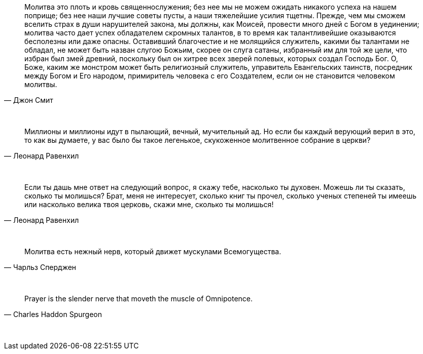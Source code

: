 "Молитва это плоть и кровь священнослужения; без нее мы не можем ожидать никакого успеха на нашем поприще; без нее наши лучшие советы пусты, а наши тяжелейшие усилия тщетны. Прежде, чем мы сможем вселить страх в души нарушителей закона, мы должны, как Моисей, провести много дней с Богом в уединении; молитва часто дает успех обладателем скромных талантов, в то время как талантливейшие оказываются бесполезны или даже опасны. Оставивший благочестие и не молящийся служитель, какими бы талантами не обладал, не может быть назван слугою Божьим, скорее он слуга сатаны, избранный им для той же цели, что избран был змей древний, поскольку был он хитрее всех зверей полевых, которых создал Господь Бог. О, Боже, каким же монстром может быть религиозный служитель, управитель Евангельских таинств, посредник между Богом и Его народом, примиритель человека с его Создателем, если он не становится человеком молитвы."
-- Джон Смит

{empty} + 

"Миллионы и миллионы идут в пылающий, вечный, мучительный ад. Но если бы каждый верующий верил в это, то как вы думаете, у вас было бы такое легенькое, скукоженное молитвенное собрание в церкви?"
-- Леонард Равенхил

{empty} +

"Если ты дашь мне ответ на следующий вопрос, я скажу тебе, насколько ты духовен. Можешь ли ты сказать, сколько ты молишься? Брат, меня не интересует, сколько книг ты прочел, сколько ученых степеней ты имеешь или насколько велика твоя церковь, скажи мне, сколько ты молишься!"
-- Леонард Равенхил

{empty} +

"Молитва есть нежный нерв, который движет мускулами Всемогущества."
-- Чарльз Сперджен

{empty} +

"Prayer is the slender nerve that moveth the muscle of Omnipotence."
-- Charles Haddon Spurgeon

{empty} +